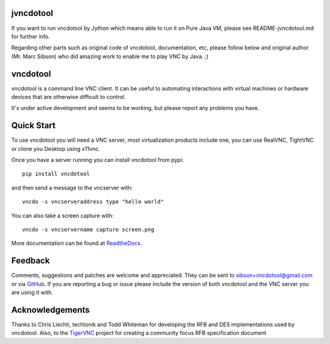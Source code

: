 jvncdotool
------------
If you want to run vncdotool by Jython which means able to run it on Pure Java VM, please see README-jvncdotool.md for further info.

Regarding other parts such as original code of vncdotool, documentation, etc, please follow below and original author (Mr. Marc Sibson) who did amazing work to enable me to play VNC by Java. ;)

vncdotool
------------

vncdotool is a command line VNC client.
It can be useful to automating interactions with virtual machines or
hardware devices that are otherwise difficult to control.

It's under active development and seems to be working, but please report any problems you have.

Quick Start
--------------------------------
To use vncdotool you will need a VNC server, most virtualization products
include one, you can use RealVNC, TightVNC or clone you Desktop using x11vnc.

Once you have a server running you can install vncdotool from pypi::

    pip install vncdotool

and then send a message to the vncserver with::

    vncdo -s vncserveraddress type "hello world"

You can also take a screen capture with::

    vncdo -s vncservername capture screen.png


More documentation can be found at ReadtheDocs_.

Feedback
--------------------------------
Comments, suggestions and patches are welcome and appreciated.
They can be sent to sibson+vncdotool@gmail.com or via GitHub_.
If you are reporting a bug or issue please include the version of both vncdotool
and the VNC server you are using it with.

Acknowledgements
--------------------------------
Thanks to Chris Liechti, techtonik and Todd Whiteman for developing the RFB
and DES implementations used by vncdotool.
Also, to the TigerVNC_ project for creating a community focus RFB specification document



.. _ReadTheDocs: http://vncdotool.readthedocs.org
.. _GitHub: http://github.com/sibson/vncdotool
.. _TigerVNC: http://sourceforge.net/apps/mediawiki/tigervnc/index.php?title=Main_Page
.. _python-vnc-viewer: http://code.google.com/p/python-vnc-viewer
